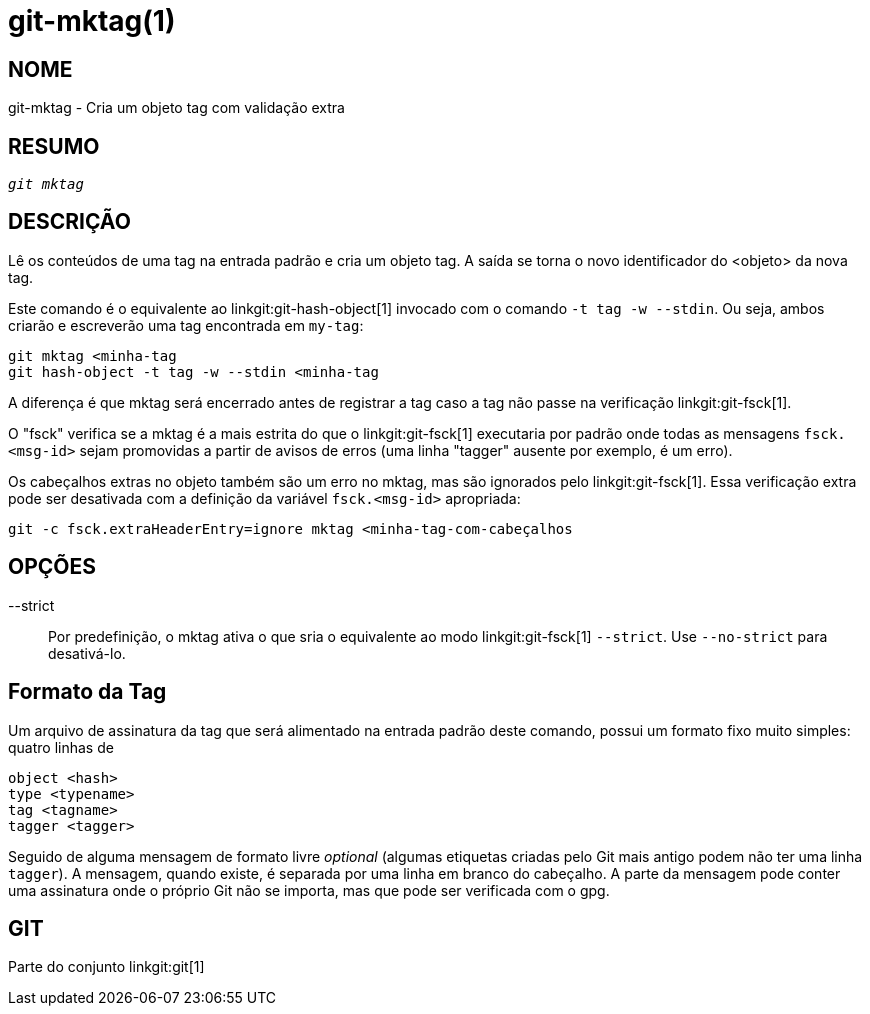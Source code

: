 git-mktag(1)
============

NOME
----
git-mktag - Cria um objeto tag com validação extra


RESUMO
------
[verse]
'git mktag'

DESCRIÇÃO
---------

Lê os conteúdos de uma tag na entrada padrão e cria um objeto tag. A saída se torna o novo identificador do <objeto> da nova tag.

Este comando é o equivalente ao linkgit:git-hash-object[1] invocado com o comando `-t tag -w --stdin`. Ou seja, ambos criarão e escreverão uma tag encontrada em `my-tag`:

    git mktag <minha-tag
    git hash-object -t tag -w --stdin <minha-tag

A diferença é que mktag será encerrado antes de registrar a tag caso a tag não passe na verificação linkgit:git-fsck[1].

O "fsck" verifica se a mktag é a mais estrita do que o linkgit:git-fsck[1] executaria por padrão onde todas as mensagens `fsck.<msg-id>` sejam promovidas a partir de avisos de erros (uma linha "tagger" ausente por exemplo, é um erro).

Os cabeçalhos extras no objeto também são um erro no mktag, mas são ignorados pelo linkgit:git-fsck[1]. Essa verificação extra pode ser desativada com a definição da variável `fsck.<msg-id>` apropriada:

    git -c fsck.extraHeaderEntry=ignore mktag <minha-tag-com-cabeçalhos

OPÇÕES
------

--strict::
	Por predefinição, o mktag ativa o que sria o equivalente ao modo linkgit:git-fsck[1] `--strict`. Use `--no-strict` para desativá-lo.

Formato da Tag
--------------
Um arquivo de assinatura da tag que será alimentado na entrada padrão deste comando, possui um formato fixo muito simples: quatro linhas de

  object <hash>
  type <typename>
  tag <tagname>
  tagger <tagger>

Seguido de alguma mensagem de formato livre 'optional' (algumas etiquetas criadas pelo Git mais antigo podem não ter uma linha `tagger`). A mensagem, quando existe, é separada por uma linha em branco do cabeçalho. A parte da mensagem pode conter uma assinatura onde o próprio Git não se importa, mas que pode ser verificada com o gpg.

GIT
---
Parte do conjunto linkgit:git[1]
